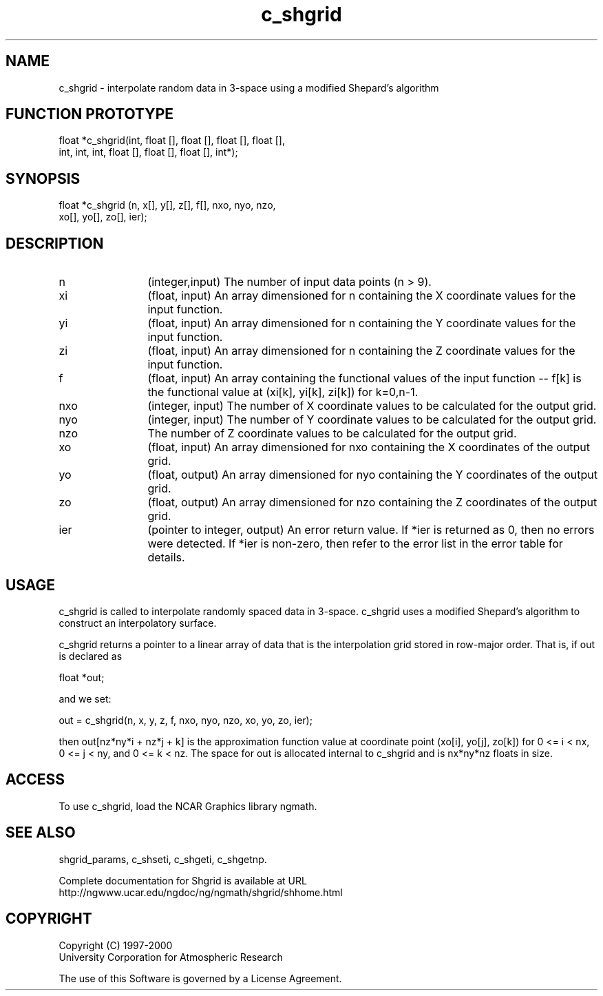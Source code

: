 .\"
.\"	$Id: c_shgrid.m,v 1.4 2008-07-27 03:35:41 haley Exp $
.\"
.TH c_shgrid 3NCARG "September 1999" UNIX "NCAR GRAPHICS"
.SH NAME
c_shgrid - interpolate random data in 3-space using a modified Shepard's algorithm
.SH FUNCTION PROTOTYPE
.nf
.cs R 24
float *c_shgrid(int, float [], float [], float [], float [],
                int, int, int, float [], float [], float [], int*);
.fi
.cs R
.sp
.SH SYNOPSIS
.nf
.cs R 24
float *c_shgrid (n, x[], y[], z[], f[], nxo, nyo, nzo, 
                 xo[], yo[], zo[], ier);
.fi
.cs R
.sp
.SH DESCRIPTION
.IP n 12
(integer,input) The number of input data points (n > 9).
.IP xi 12
(float, input) An array dimensioned for n containing the X coordinate 
values for the input function.
.IP yi 12
(float, input) An array dimensioned for n containing the Y coordinate 
values for the input function. 
.IP zi 12
(float, input) An array dimensioned for n containing the Z coordinate 
values for the input function. 
.IP f 12
(float, input) An array containing the functional values of 
the input function -- f[k] is the
functional value at (xi[k], yi[k], zi[k]) for k=0,n-1. 
.IP nxo 12
(integer, input) The number of X coordinate 
values to be calculated for the output grid. 
.IP nyo 12
(integer, input) The number of Y coordinate 
values to be calculated for the output grid. 
.IP nzo 12
The number of Z coordinate values to be calculated for the output grid. 
.IP xo 12
(float, input) An array dimensioned for nxo
containing the X coordinates of the output grid.
.IP yo 12
(float, output) An array dimensioned for nyo
containing the Y coordinates of the output grid.
.IP zo 12
(float, output) An array dimensioned for nzo
containing the Z coordinates of the output grid.
.IP ier 12
(pointer to integer, output) An error return value. 
If *ier is returned as 0, then no errors were 
detected. If *ier is non-zero, then refer to the error list in the error 
table for details. 
.SH USAGE
c_shgrid is called to interpolate randomly spaced data in 3-space. 
c_shgrid uses a modified Shepard's algorithm to construct an 
interpolatory surface. 
.sp
c_shgrid returns a pointer to a linear array of data that is the interpolation
grid stored in row-major order. That is, if out is declared as 

.nf
.cs R 24
  float *out;
.fi
.cs R
.sp
and we set: 

.nf
.cs R 24
  out = c_shgrid(n, x, y, z, f, nxo, nyo, nzo, xo, yo, zo, ier);
.fi
.cs R
.sp
then out[nz*ny*i + nz*j + k] is the approximation function value 
at coordinate point (xo[i],
yo[j], zo[k]) for 0 <= i < nx, 0 <= j < ny, and 0 <= k < nz. The space 
for out is allocated internal to c_shgrid and is nx*ny*nz floats in size. 
.SH ACCESS
To use c_shgrid, load the NCAR Graphics library ngmath.
.SH SEE ALSO
shgrid_params, 
c_shseti, 
c_shgeti, 
c_shgetnp.
.sp
Complete documentation for Shgrid is available at URL
.br
http://ngwww.ucar.edu/ngdoc/ng/ngmath/shgrid/shhome.html
.SH COPYRIGHT
Copyright (C) 1997-2000
.br
University Corporation for Atmospheric Research
.br

The use of this Software is governed by a License Agreement.
